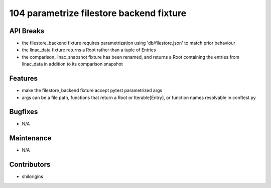 104 parametrize filestore backend fixture
#################

API Breaks
----------
- the filestore_backend fixture requires parametrization using 'db/filestore.json' to match prior behaviour
- the linac_data fixture returns a Root rather than a tuple of Entries
- the comparison_linac_snapshot fixture has been renamed, and returns a Root containing the entries from linac_data in addition to its comparison snapshot

Features
--------
- make the filestore_backend fixture accept pytest parametrized args
- args can be a file path, functions that return a Root or Iterable[Entry], or function names resolvable in conftest.py

Bugfixes
--------
- N/A

Maintenance
-----------
- N/A

Contributors
------------
- shilorigins
